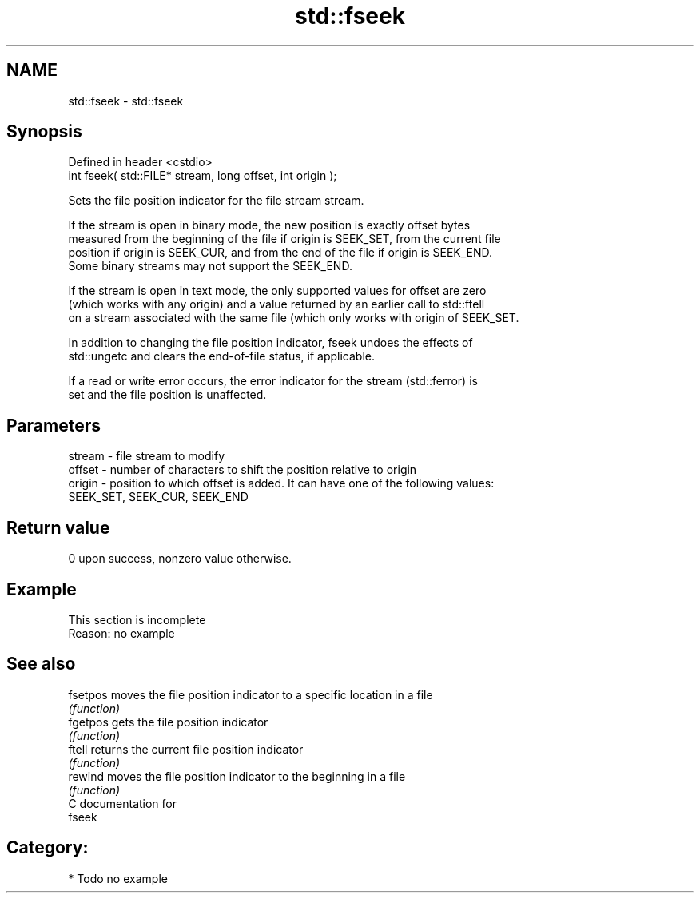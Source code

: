 .TH std::fseek 3 "Nov 25 2015" "2.0 | http://cppreference.com" "C++ Standard Libary"
.SH NAME
std::fseek \- std::fseek

.SH Synopsis
   Defined in header <cstdio>
   int fseek( std::FILE* stream, long offset, int origin );

   Sets the file position indicator for the file stream stream.

   If the stream is open in binary mode, the new position is exactly offset bytes
   measured from the beginning of the file if origin is SEEK_SET, from the current file
   position if origin is SEEK_CUR, and from the end of the file if origin is SEEK_END.
   Some binary streams may not support the SEEK_END.

   If the stream is open in text mode, the only supported values for offset are zero
   (which works with any origin) and a value returned by an earlier call to std::ftell
   on a stream associated with the same file (which only works with origin of SEEK_SET.

   In addition to changing the file position indicator, fseek undoes the effects of
   std::ungetc and clears the end-of-file status, if applicable.

   If a read or write error occurs, the error indicator for the stream (std::ferror) is
   set and the file position is unaffected.

.SH Parameters

   stream - file stream to modify
   offset - number of characters to shift the position relative to origin
   origin - position to which offset is added. It can have one of the following values:
            SEEK_SET, SEEK_CUR, SEEK_END

.SH Return value

   0 upon success, nonzero value otherwise.

.SH Example

    This section is incomplete
    Reason: no example

.SH See also

   fsetpos moves the file position indicator to a specific location in a file
           \fI(function)\fP 
   fgetpos gets the file position indicator
           \fI(function)\fP 
   ftell   returns the current file position indicator
           \fI(function)\fP 
   rewind  moves the file position indicator to the beginning in a file
           \fI(function)\fP 
   C documentation for
   fseek

.SH Category:

     * Todo no example
